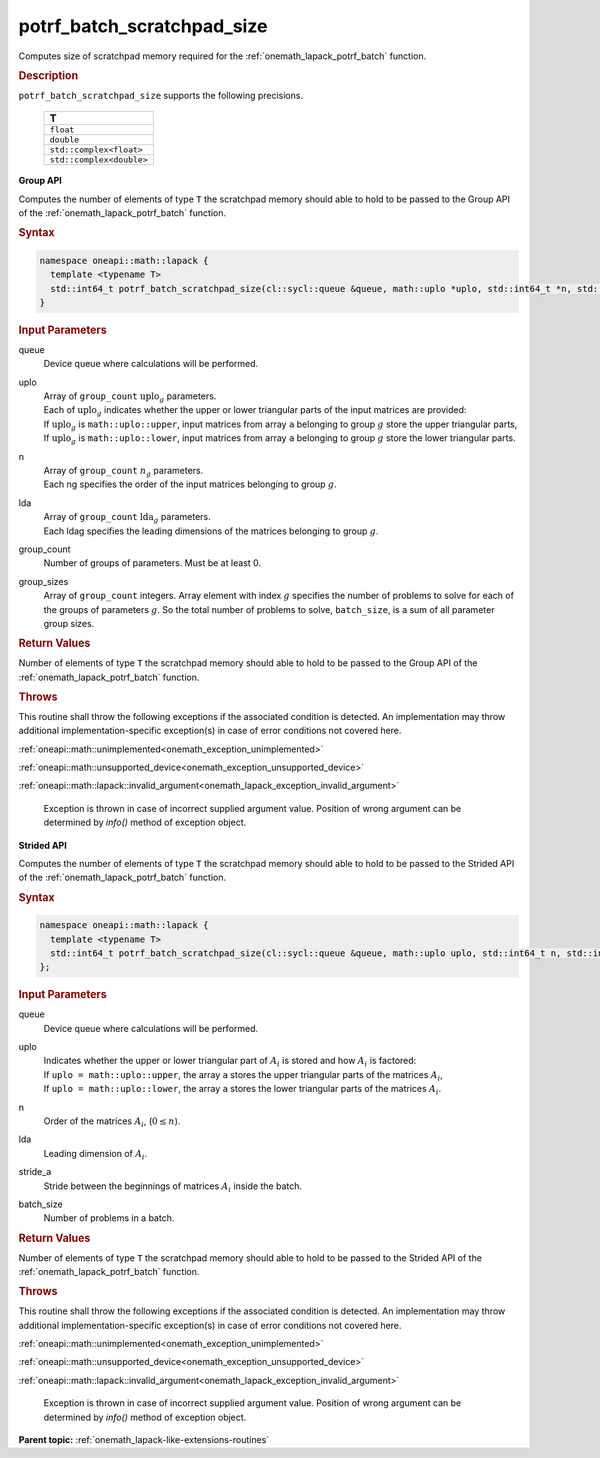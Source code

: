 .. SPDX-FileCopyrightText: 2019-2020 Intel Corporation
..
.. SPDX-License-Identifier: CC-BY-4.0

.. _onemath_lapack_potrf_batch_scratchpad_size:

potrf_batch_scratchpad_size
===========================

Computes size of scratchpad memory required for the :ref:`onemath_lapack_potrf_batch` function.

.. container:: section

  .. rubric:: Description

``potrf_batch_scratchpad_size`` supports the following precisions.

   .. list-table:: 
      :header-rows: 1

      * -  T 
      * -  ``float`` 
      * -  ``double`` 
      * -  ``std::complex<float>`` 
      * -  ``std::complex<double>`` 

**Group API**

Computes the number of elements of type ``T`` the scratchpad memory should able to hold to be passed to the Group API of the :ref:`onemath_lapack_potrf_batch` function.

.. container:: section

  .. rubric:: Syntax

.. code-block:: cpp

    namespace oneapi::math::lapack {
      template <typename T>
      std::int64_t potrf_batch_scratchpad_size(cl::sycl::queue &queue, math::uplo *uplo, std::int64_t *n, std::int64_t *lda, std::int64_t group_count, std::int64_t *group_sizes)
    }

.. container:: section

  .. rubric:: Input Parameters

queue
  Device queue where calculations will be performed.

uplo
 | Array of ``group_count`` :math:`\text{uplo}_g` parameters.
 | Each of :math:`\text{uplo}_g` indicates whether the upper or lower triangular parts of the input matrices are provided:
 | If :math:`\text{uplo}_g` is ``math::uplo::upper``, input matrices from array ``a`` belonging to group :math:`g` store the upper triangular parts,
 | If :math:`\text{uplo}_g` is ``math::uplo::lower``, input matrices from array ``a`` belonging to group :math:`g` store the lower triangular parts.

n
 | Array of ``group_count`` :math:`n_g` parameters.
 | Each ng specifies the order of the input matrices belonging to group :math:`g`.

lda
 | Array of ``group_count`` :math:`\text{lda}_g` parameters.
 | Each ldag specifies the leading dimensions of the matrices belonging to group :math:`g`.

group_count
  Number of groups of parameters. Must be at least 0.

group_sizes 
  Array of ``group_count`` integers. Array element with index :math:`g` specifies the number of problems to solve for each of the groups of parameters :math:`g`. So the total number of problems to solve, ``batch_size``, is a sum of all parameter group sizes.

.. container:: section
   
  .. rubric:: Return Values

Number of elements of type ``T`` the scratchpad memory should able to hold to be passed to the Group API of the :ref:`onemath_lapack_potrf_batch` function.

.. container:: section

  .. rubric:: Throws

This routine shall throw the following exceptions if the associated condition is detected. An implementation may throw additional implementation-specific exception(s) in case of error conditions not covered here.

:ref:`oneapi::math::unimplemented<onemath_exception_unimplemented>`

:ref:`oneapi::math::unsupported_device<onemath_exception_unsupported_device>`

:ref:`oneapi::math::lapack::invalid_argument<onemath_lapack_exception_invalid_argument>`

   Exception is thrown in case of incorrect supplied argument value.
   Position of wrong argument can be determined by `info()` method of exception object.

**Strided API**

Computes the number of elements of type ``T`` the scratchpad memory should able to hold to be passed to the Strided API of the :ref:`onemath_lapack_potrf_batch` function.

.. container:: section

  .. rubric:: Syntax

.. code-block:: cpp

    namespace oneapi::math::lapack {
      template <typename T>
      std::int64_t potrf_batch_scratchpad_size(cl::sycl::queue &queue, math::uplo uplo, std::int64_t n, std::int64_t lda, std::int64_t stride_a, std::int64_t batch_size)
    };

.. container:: section

  .. rubric:: Input Parameters

queue
  Device queue where calculations will be performed.
uplo
 | Indicates whether the upper or lower triangular part of :math:`A_i` is stored and how :math:`A_i` is factored:
 | If ``uplo = math::uplo::upper``, the array ``a`` stores the upper triangular parts of the matrices :math:`A_i`,
 | If ``uplo = math::uplo::lower``, the array ``a`` stores the lower triangular parts of the matrices :math:`A_i`.

n
  Order of the matrices :math:`A_i`, (:math:`0 \le n`).

lda
  Leading dimension of :math:`A_i`.

stride_a
  Stride between the beginnings of matrices :math:`A_i` inside the batch.

batch_size
  Number of problems in a batch.

.. container:: section
   
  .. rubric:: Return Values

Number of elements of type ``T`` the scratchpad memory should able to hold to be passed to the Strided API of the :ref:`onemath_lapack_potrf_batch` function.

.. container:: section

  .. rubric:: Throws

This routine shall throw the following exceptions if the associated condition is detected. An implementation may throw additional implementation-specific exception(s) in case of error conditions not covered here.

:ref:`oneapi::math::unimplemented<onemath_exception_unimplemented>`

:ref:`oneapi::math::unsupported_device<onemath_exception_unsupported_device>`

:ref:`oneapi::math::lapack::invalid_argument<onemath_lapack_exception_invalid_argument>`

   Exception is thrown in case of incorrect supplied argument value.
   Position of wrong argument can be determined by `info()` method of exception object.

**Parent topic:** :ref:`onemath_lapack-like-extensions-routines`

